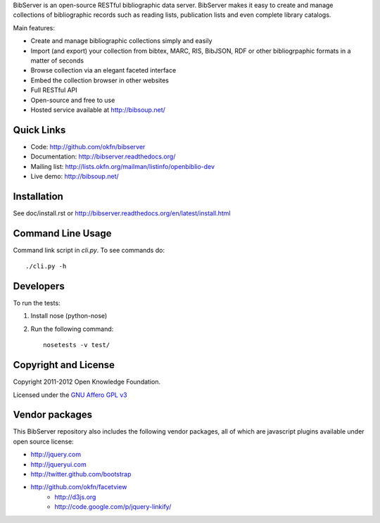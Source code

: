 BibServer is an open-source RESTful bibliographic data server. BibServer makes
it easy to create and manage collections of bibliographic records such as
reading lists, publication lists and even complete library catalogs.

Main features:

* Create and manage bibliographic collections simply and easily
* Import (and export) your collection from bibtex, MARC, RIS, BibJSON, RDF or
  other bibliogrpaphic formats in a matter of seconds
* Browse collection via an elegant faceted interface
* Embed the collection browser in other websites
* Full RESTful API
* Open-source and free to use
* Hosted service available at http://bibsoup.net/



Quick Links
===========

* Code: http://github.com/okfn/bibserver
* Documentation: http://bibserver.readthedocs.org/
* Mailing list: http://lists.okfn.org/mailman/listinfo/openbiblio-dev
* Live demo: http://bibsoup.net/


Installation
============

See doc/install.rst or
http://bibserver.readthedocs.org/en/latest/install.html


Command Line Usage
==================

Command link script in `cli.py`. To see commands do::

  ./cli.py -h


Developers
==========

To run the tests:

1. Install nose (python-nose)
2. Run the following command::

    nosetests -v test/


Copyright and License
=====================

Copyright 2011-2012 Open Knowledge Foundation.

Licensed under the `GNU Affero GPL v3`_

.. _GNU Affero GPL v3: http://www.gnu.org/licenses/agpl.html


Vendor packages
===============

This BibServer repository also includes the following vendor packages, all of 
which are javascript plugins available under open source license:

* http://jquery.com
* http://jqueryui.com
* http://twitter.github.com/bootstrap
* http://github.com/okfn/facetview
    * http://d3js.org
    * http://code.google.com/p/jquery-linkify/

